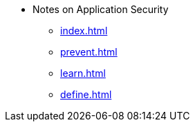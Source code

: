* Notes on Application Security
** xref:index.adoc[]
** xref:prevent.adoc[]
** xref:learn.adoc[]
** xref:define.adoc[]
